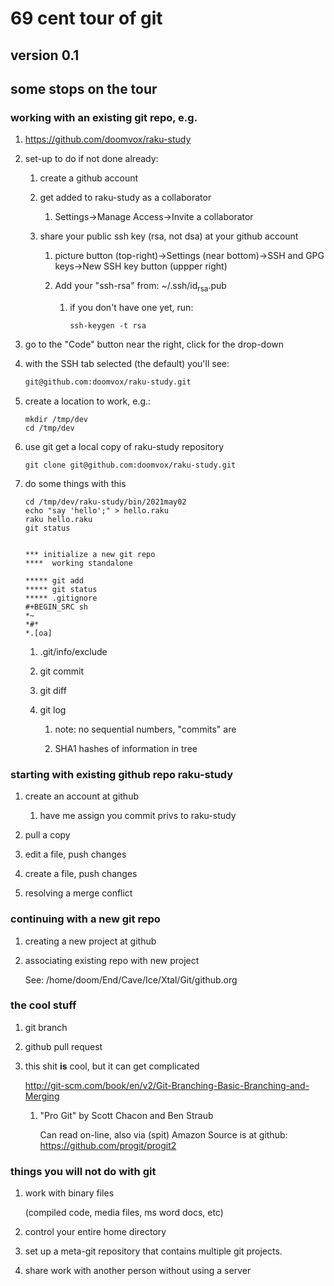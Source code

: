 * 69 cent tour of git
** version 0.1
** some stops on the tour
*** working with an existing git repo, e.g. 
**** https://github.com/doomvox/raku-study
**** set-up to do if not done already:
***** create a github account
***** get added to raku-study as a collaborator
****** Settings->Manage Access->Invite a collaborator
***** share your public ssh key (rsa, not dsa) at your github account
****** picture button (top-right)->Settings (near bottom)->SSH and GPG keys->New SSH key button (uppper right)
****** Add your "ssh-rsa" from: ~/.ssh/id_rsa.pub
******* if you don't have one yet, run:
#+BEGIN_SRC perl6
ssh-keygen -t rsa
#+END_SRC

**** go to the "Code" button near the right, click for the drop-down
**** with the SSH tab selected (the default) you'll see:
#+BEGIN_SRC sh
git@github.com:doomvox/raku-study.git
#+END_SRC

**** create a location to work, e.g.:
#+BEGIN_SRC perl6
mkdir /tmp/dev
cd /tmp/dev
#+END_SRC
**** use git get a local copy of raku-study repository
#+BEGIN_SRC perl6
git clone git@github.com:doomvox/raku-study.git
#+END_SRC
**** do some things with this
#+BEGIN_SRC perl6
cd /tmp/dev/raku-study/bin/2021may02
echo "say 'hello';" > hello.raku
raku hello.raku
git status


*** initialize a new git repo
****  working standalone

***** git add
***** git status
***** .gitignore
#+BEGIN_SRC sh
*~   
*#* 
*.[oa]
#+END_SRC 
***** .git/info/exclude
*****        git commit
*****        git diff
*****        git log
******          note: no sequential numbers, "commits" are
******          SHA1 hashes of information in tree
*** starting with existing github repo raku-study
**** create an account at github
***** have me assign you commit privs to raku-study
**** pull a copy
**** edit a file, push changes
**** create a file, push changes
**** resolving a merge conflict
*** continuing with a new git repo
**** creating a new project at github
**** associating existing repo with new project
See: /home/doom/End/Cave/Ice/Xtal/Git/github.org
*** the cool stuff
**** git branch
**** github pull request
**** this shit *is* cool, but it can get complicated
        http://git-scm.com/book/en/v2/Git-Branching-Basic-Branching-and-Merging

***** "Pro Git" by Scott Chacon and  Ben Straub
Can read on-line, also via (spit) Amazon
Source is at github: https://github.com/progit/progit2

*** things you will not do with git
**** work with binary files
(compiled code, media files, ms word docs, etc)
**** control your entire home directory
**** set up a meta-git repository that contains multiple git projects.
**** share work with another person without using a server






